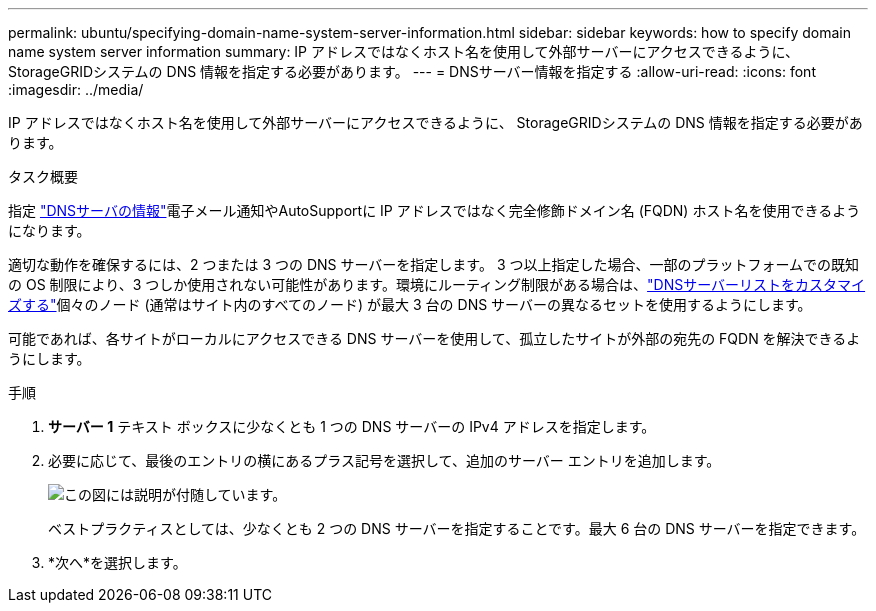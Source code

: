 ---
permalink: ubuntu/specifying-domain-name-system-server-information.html 
sidebar: sidebar 
keywords: how to specify domain name system server information 
summary: IP アドレスではなくホスト名を使用して外部サーバーにアクセスできるように、 StorageGRIDシステムの DNS 情報を指定する必要があります。 
---
= DNSサーバー情報を指定する
:allow-uri-read: 
:icons: font
:imagesdir: ../media/


[role="lead"]
IP アドレスではなくホスト名を使用して外部サーバーにアクセスできるように、 StorageGRIDシステムの DNS 情報を指定する必要があります。

.タスク概要
指定 https://docs.netapp.com/us-en/storagegrid-appliances/commonhardware/checking-dns-server-configuration.html["DNSサーバの情報"^]電子メール通知やAutoSupportに IP アドレスではなく完全修飾ドメイン名 (FQDN) ホスト名を使用できるようになります。

適切な動作を確保するには、2 つまたは 3 つの DNS サーバーを指定します。 3 つ以上指定した場合、一部のプラットフォームでの既知の OS 制限により、3 つしか使用されない可能性があります。環境にルーティング制限がある場合は、link:../maintain/modifying-dns-configuration-for-single-grid-node.html["DNSサーバーリストをカスタマイズする"]個々のノード (通常はサイト内のすべてのノード) が最大 3 台の DNS サーバーの異なるセットを使用するようにします。

可能であれば、各サイトがローカルにアクセスできる DNS サーバーを使用して、孤立したサイトが外部の宛先の FQDN を解決できるようにします。

.手順
. *サーバー 1* テキスト ボックスに少なくとも 1 つの DNS サーバーの IPv4 アドレスを指定します。
. 必要に応じて、最後のエントリの横にあるプラス記号を選択して、追加のサーバー エントリを追加します。
+
image::../media/9_gmi_installer_dns_page.gif[この図には説明が付随しています。]

+
ベストプラクティスとしては、少なくとも 2 つの DNS サーバーを指定することです。最大 6 台の DNS サーバーを指定できます。

. *次へ*を選択します。

